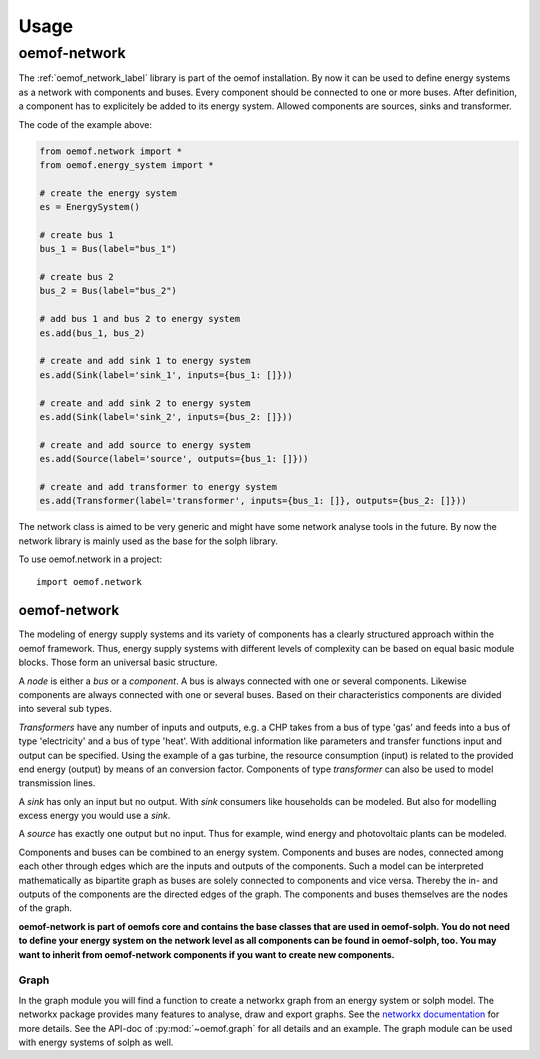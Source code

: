 =====
Usage
=====

oemof-network
=============
The :ref:`oemof_network_label` library is part of the oemof installation. By now it can be used to define energy systems as a network with components and buses. Every component should be connected to one or more buses. After definition, a component has to explicitely be added to its energy system. Allowed components are sources, sinks and transformer.

.. 	image:: _files/example_network.svg
   :scale: 30 %
   :alt: alternate text
   :align: center

The code of the example above:

.. code-block:: python

    from oemof.network import *
    from oemof.energy_system import *

    # create the energy system
    es = EnergySystem()

    # create bus 1
    bus_1 = Bus(label="bus_1")

    # create bus 2
    bus_2 = Bus(label="bus_2")

    # add bus 1 and bus 2 to energy system
    es.add(bus_1, bus_2)

    # create and add sink 1 to energy system
    es.add(Sink(label='sink_1', inputs={bus_1: []}))

    # create and add sink 2 to energy system
    es.add(Sink(label='sink_2', inputs={bus_2: []}))

    # create and add source to energy system
    es.add(Source(label='source', outputs={bus_1: []}))

    # create and add transformer to energy system
    es.add(Transformer(label='transformer', inputs={bus_1: []}, outputs={bus_2: []}))

The network class is aimed to be very generic and might have some network analyse tools in the future. By now the network library is mainly used as the base for the solph library.

To use oemof.network in a project::

	import oemof.network


.. _oemof_network_label:

~~~~~~~~~~~~~~~~~~~~~~
oemof-network
~~~~~~~~~~~~~~~~~~~~~~

The modeling of energy supply systems and its variety of components has a clearly structured approach within the oemof framework. Thus, energy supply systems with different levels of complexity can be based on equal basic module blocks. Those form an universal basic structure.

A *node* is either a *bus* or a *component*. A bus is always connected with one or several components. Likewise components are always connected with one or several buses. Based on their characteristics components are divided into several sub types.

*Transformers* have any number of inputs and outputs, e.g. a CHP takes from a bus of type 'gas' and feeds into a bus of type 'electricity' and a bus of type 'heat'. With additional information like parameters and transfer functions input and output can be specified. Using the example of a gas turbine, the resource consumption (input) is related to the provided end energy (output) by means of an conversion factor. Components of type *transformer* can also be used to model transmission lines.

A *sink* has only an input but no output. With *sink* consumers like households can be modeled. But also for modelling excess energy you would use a *sink*.

A *source* has exactly one output but no input. Thus for example, wind energy and photovoltaic plants can be modeled.

Components and buses can be combined to an energy system. Components and buses are nodes, connected among each other through edges which are the inputs and outputs of the components. Such a model can be interpreted mathematically as bipartite graph as buses are solely connected to components and vice versa. Thereby the in- and outputs of the components are the directed edges of the graph. The components and buses themselves are the nodes of the graph.

**oemof-network is part of oemofs core and contains the base classes that are used in oemof-solph. You do not need to define your energy system on the network level as all components can be found in oemof-solph, too. You may want to inherit from oemof-network components if you want to create new components.**

.. _oemof_graph_label:

Graph
-----
In the graph module you will find a function to create a networkx graph from an energy system or solph model. The networkx package provides many features to analyse, draw and export graphs. See the `networkx documentation <https://networkx.github.io/documentation/stable/>`_ for more details. See the API-doc of :py:mod:`~oemof.graph` for all details and an example. The graph module can be used with energy systems of solph as well.
